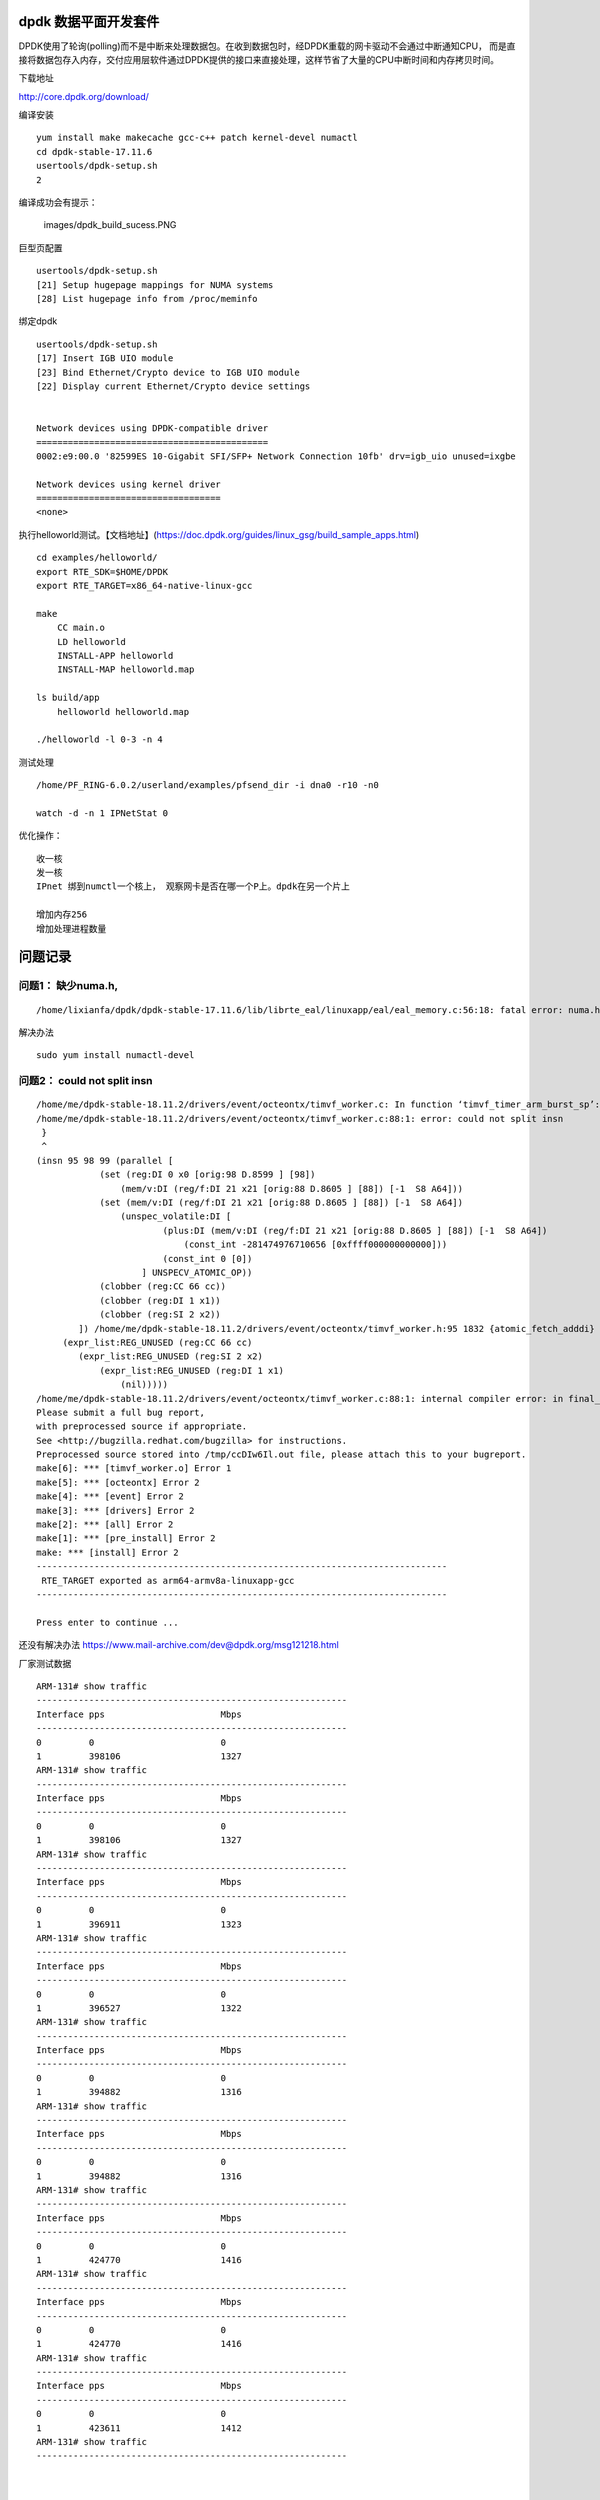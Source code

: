 dpdk 数据平面开发套件
=====================

DPDK使用了轮询(polling)而不是中断来处理数据包。在收到数据包时，经DPDK重载的网卡驱动不会通过中断通知CPU，
而是直接将数据包存入内存，交付应用层软件通过DPDK提供的接口来直接处理，这样节省了大量的CPU中断时间和内存拷贝时间。

下载地址

http://core.dpdk.org/download/

编译安装

::

   yum install make makecache gcc-c++ patch kernel-devel numactl
   cd dpdk-stable-17.11.6
   usertools/dpdk-setup.sh
   2

编译成功会有提示：

.. figure:: images/dpdk_build_sucess.PNG
   :alt: images/dpdk_build_sucess.PNG

   images/dpdk_build_sucess.PNG

巨型页配置

::

   usertools/dpdk-setup.sh
   [21] Setup hugepage mappings for NUMA systems
   [28] List hugepage info from /proc/meminfo

绑定dpdk

::

   usertools/dpdk-setup.sh
   [17] Insert IGB UIO module
   [23] Bind Ethernet/Crypto device to IGB UIO module
   [22] Display current Ethernet/Crypto device settings


   Network devices using DPDK-compatible driver
   ============================================
   0002:e9:00.0 '82599ES 10-Gigabit SFI/SFP+ Network Connection 10fb' drv=igb_uio unused=ixgbe

   Network devices using kernel driver
   ===================================
   <none>

执行helloworld测试。【文档地址】(https://doc.dpdk.org/guides/linux_gsg/build_sample_apps.html)

::

   cd examples/helloworld/
   export RTE_SDK=$HOME/DPDK
   export RTE_TARGET=x86_64-native-linux-gcc

   make
       CC main.o
       LD helloworld
       INSTALL-APP helloworld
       INSTALL-MAP helloworld.map

   ls build/app
       helloworld helloworld.map
       
   ./helloworld -l 0-3 -n 4

测试处理

::

   /home/PF_RING-6.0.2/userland/examples/pfsend_dir -i dna0 -r10 -n0

   watch -d -n 1 IPNetStat 0

优化操作：

::

   收一核
   发一核
   IPnet 绑到numctl一个核上， 观察网卡是否在哪一个P上。dpdk在另一个片上

   增加内存256
   增加处理进程数量

问题记录
========

问题1： 缺少numa.h,
^^^^^^^^^^^^^^^^^^^

::

   /home/lixianfa/dpdk/dpdk-stable-17.11.6/lib/librte_eal/linuxapp/eal/eal_memory.c:56:18: fatal error: numa.h: No such file or directory

解决办法

::

   sudo yum install numactl-devel

问题2： could not split insn
^^^^^^^^^^^^^^^^^^^^^^^^^^^^

::

   /home/me/dpdk-stable-18.11.2/drivers/event/octeontx/timvf_worker.c: In function ‘timvf_timer_arm_burst_sp’:
   /home/me/dpdk-stable-18.11.2/drivers/event/octeontx/timvf_worker.c:88:1: error: could not split insn
    }
    ^
   (insn 95 98 99 (parallel [
               (set (reg:DI 0 x0 [orig:98 D.8599 ] [98])
                   (mem/v:DI (reg/f:DI 21 x21 [orig:88 D.8605 ] [88]) [-1  S8 A64]))
               (set (mem/v:DI (reg/f:DI 21 x21 [orig:88 D.8605 ] [88]) [-1  S8 A64])
                   (unspec_volatile:DI [
                           (plus:DI (mem/v:DI (reg/f:DI 21 x21 [orig:88 D.8605 ] [88]) [-1  S8 A64])
                               (const_int -281474976710656 [0xffff000000000000]))
                           (const_int 0 [0])
                       ] UNSPECV_ATOMIC_OP))
               (clobber (reg:CC 66 cc))
               (clobber (reg:DI 1 x1))
               (clobber (reg:SI 2 x2))
           ]) /home/me/dpdk-stable-18.11.2/drivers/event/octeontx/timvf_worker.h:95 1832 {atomic_fetch_adddi}
        (expr_list:REG_UNUSED (reg:CC 66 cc)
           (expr_list:REG_UNUSED (reg:SI 2 x2)
               (expr_list:REG_UNUSED (reg:DI 1 x1)
                   (nil)))))
   /home/me/dpdk-stable-18.11.2/drivers/event/octeontx/timvf_worker.c:88:1: internal compiler error: in final_scan_insn, at final.c:2897
   Please submit a full bug report,
   with preprocessed source if appropriate.
   See <http://bugzilla.redhat.com/bugzilla> for instructions.
   Preprocessed source stored into /tmp/ccDIw6Il.out file, please attach this to your bugreport.
   make[6]: *** [timvf_worker.o] Error 1
   make[5]: *** [octeontx] Error 2
   make[4]: *** [event] Error 2
   make[3]: *** [drivers] Error 2
   make[2]: *** [all] Error 2
   make[1]: *** [pre_install] Error 2
   make: *** [install] Error 2
   ------------------------------------------------------------------------------
    RTE_TARGET exported as arm64-armv8a-linuxapp-gcc
   ------------------------------------------------------------------------------

   Press enter to continue ...

还没有解决办法 https://www.mail-archive.com/dev@dpdk.org/msg121218.html

厂家测试数据

::

   ARM-131# show traffic
   -----------------------------------------------------------
   Interface pps                      Mbps
   -----------------------------------------------------------
   0         0                        0
   1         398106                   1327
   ARM-131# show traffic
   -----------------------------------------------------------
   Interface pps                      Mbps
   -----------------------------------------------------------
   0         0                        0
   1         398106                   1327
   ARM-131# show traffic
   -----------------------------------------------------------
   Interface pps                      Mbps
   -----------------------------------------------------------
   0         0                        0
   1         396911                   1323
   ARM-131# show traffic
   -----------------------------------------------------------
   Interface pps                      Mbps
   -----------------------------------------------------------
   0         0                        0
   1         396527                   1322
   ARM-131# show traffic
   -----------------------------------------------------------
   Interface pps                      Mbps
   -----------------------------------------------------------
   0         0                        0
   1         394882                   1316
   ARM-131# show traffic
   -----------------------------------------------------------
   Interface pps                      Mbps
   -----------------------------------------------------------
   0         0                        0
   1         394882                   1316
   ARM-131# show traffic
   -----------------------------------------------------------
   Interface pps                      Mbps
   -----------------------------------------------------------
   0         0                        0
   1         424770                   1416
   ARM-131# show traffic
   -----------------------------------------------------------
   Interface pps                      Mbps
   -----------------------------------------------------------
   0         0                        0
   1         424770                   1416
   ARM-131# show traffic
   -----------------------------------------------------------
   Interface pps                      Mbps
   -----------------------------------------------------------
   0         0                        0
   1         423611                   1412
   ARM-131# show traffic
   -----------------------------------------------------------



   Tasks: 785 total,   6 running, 427 sleeping,   0 stopped,   0 zombie
   %Cpu(s):  2.7 us,  7.3 sy,  0.0 ni, 89.8 id,  0.0 wa,  0.0 hi,  0.2 si,  0.0 st
   KiB Mem : 66271616 total, 29970176 free,  6529280 used, 29772160 buff/cache
   KiB Swap:  4194240 total,  4194240 free,        0 used. 47201280 avail Mem

     PID USER      PR  NI    VIRT    RES    SHR S  %CPU %MEM     TIME+ COMMAND
   22649 root      20   0 2633984   2.0g   2.0g S 215.5  3.1  54:05.93 exam
   23455 root      20   0    8512   8000   2112 R  95.7  0.0   2:54.89 tcpreplay
   23457 root      20   0    8512   8000   2112 R  95.7  0.0   2:55.43 tcpreplay
   23456 root      20   0    8448   7936   2048 R  95.4  0.0   2:54.99 tcpreplay
   23459 root      20   0    8512   8000   2048 R  95.1  0.0   2:50.93 tcpreplay
   23458 root      20   0    8512   8064   2112 R  94.7  0.0   2:49.99 tcpreplay
   23416 root      20   0  113280   5440   2880 S   2.6  0.0   0:11.37 htop
   23472 root      20   0  118528   8576   3840 R   1.0  0.0   0:02.30 top
     301 root      20   0       0      0      0 S   0.3  0.0   0:13.58 ksoftirqd/48
   16824 root      20   0  498112  16576  10752 S   0.3  0.0   0:00.97 gsd-smartcard
       1 root      20   0  164672  16512   6016 S   0.0  0.0   0:03.82 systemd
       2 root      20   0       0      0      0 S   0.0  0.0   0:00.06 kthreadd
       4 root       0 -20       0      0      0 I   0.0  0.0   0:00.00 kworker/0:0H
       5 root      20   0       0      0      0 I   0.0  0.0   0:00.14 kworker/u128:0
       7 root       0 -20       0      0      0 I   0.0  0.0   0:00.00 mm_percpu_wq
       8 root      20   0       0      0      0 S   0.0  0.0   0:00.29 ksoftirqd/0
       9 root      20   0       0      0      0 I   0.0  0.0   0:05.67 rcu_sched
      10 root      20   0       0      0      0 I   0.0  0.0   0:00.00 rcu_bh
      11 root      rt   0       0      0      0 S   0.0  0.0   0:00.06 migration/0



   tcpreplay -i enahisic2i3 -M 10000 -l 0 link.pcap
   tcpreplay -i enahisic2i3 -M 10000 -l 0 link.pcap
   tcpreplay -i enahisic2i3 -M 10000 -l 0 link.pcap
   Interface pps                      Mbps
   -----------------------------------------------------------
   0         0                        0
   1         423611                   1412
   ARM-131# show traffic
   -----------------------------------------------------------
   Interface pps                      Mbps
   -----------------------------------------------------------
   0         0                        0
   1         424017                   1413
   ARM-131# show traffic
   -----------------------------------------------------------
   Interface pps                      Mbps
   -----------------------------------------------------------
   0         0                        0
   1         423236                   1411
   ARM-131# show traffic

dpdk文档地址：

`dpdk文档地址 <https://doc.dpdk.org/guides/linux_gsg/quick_start.html>`__
